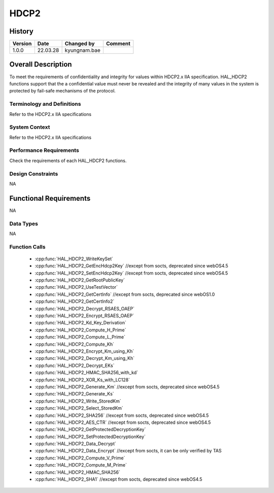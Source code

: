 HDCP2
==========

History
-------

======= ========== ============== =======
Version Date       Changed by     Comment
======= ========== ============== =======
1.0.0   22.03.28   kyungnam.bae
======= ========== ============== =======

Overall Description
--------------------

To meet the requirements of confidentiality and integrity for values within
HDCP2.x IIA specification. HAL_HDCP2 functions support that the a confidential
value must never be revealed and the integrity of many values in the system is
protected by fail-safe mechanisms of the protocol.

Terminology and Definitions
^^^^^^^^^^^^^^^^^^^^^^^^^^^^

Refer to the HDCP2.x IIA specifications

System Context
^^^^^^^^^^^^^^

Refer to the HDCP2.x IIA specifications

Performance Requirements
^^^^^^^^^^^^^^^^^^^^^^^^^

Check the requirements of each HAL_HDCP2 functions.

Design Constraints
^^^^^^^^^^^^^^^^^^^

NA

Functional Requirements
-----------------------

NA

Data Types
^^^^^^^^^^^^
NA

Function Calls
^^^^^^^^^^^^^^^

  * :cpp:func:`HAL_HDCP2_WriteKeySet`
  * :cpp:func:`HAL_HDCP2_GetEncHdcp2Key` //except from socts, deprecated since webOS4.5
  * :cpp:func:`HAL_HDCP2_SetEncHdcp2Key` //except from socts, deprecated since webOS4.5
  * :cpp:func:`HAL_HDCP2_GetRootPublicKey`
  * :cpp:func:`HAL_HDCP2_UseTestVector`
  * :cpp:func:`HAL_HDCP2_GetCertInfo` //except from socts, deprecated since webOS1.0
  * :cpp:func:`HAL_HDCP2_GetCertInfo2`
  * :cpp:func:`HAL_HDCP2_Decrypt_RSAES_OAEP`
  * :cpp:func:`HAL_HDCP2_Encrypt_RSAES_OAEP`
  * :cpp:func:`HAL_HDCP2_Kd_Key_Derivation`
  * :cpp:func:`HAL_HDCP2_Compute_H_Prime`
  * :cpp:func:`HAL_HDCP2_Compute_L_Prime`
  * :cpp:func:`HAL_HDCP2_Compute_Kh`
  * :cpp:func:`HAL_HDCP2_Encrypt_Km_using_Kh`
  * :cpp:func:`HAL_HDCP2_Decrypt_Km_using_Kh`
  * :cpp:func:`HAL_HDCP2_Decrypt_EKs`
  * :cpp:func:`HAL_HDCP2_HMAC_SHA256_with_kd`
  * :cpp:func:`HAL_HDCP2_XOR_Ks_with_LC128`
  * :cpp:func:`HAL_HDCP2_Generate_Km` //except from socts, deprecated since webOS4.5
  * :cpp:func:`HAL_HDCP2_Generate_Ks`
  * :cpp:func:`HAL_HDCP2_Write_StoredKm`
  * :cpp:func:`HAL_HDCP2_Select_StoredKm`
  * :cpp:func:`HAL_HDCP2_SHA256` //except from socts, deprecated since webOS4.5
  * :cpp:func:`HAL_HDCP2_AES_CTR` //except from socts, deprecated since webOS4.5
  * :cpp:func:`HAL_HDCP2_GetProtectedDecryptionKey`
  * :cpp:func:`HAL_HDCP2_SetProtectedDecryptionKey`
  * :cpp:func:`HAL_HDCP2_Data_Decrypt`
  * :cpp:func:`HAL_HDCP2_Data_Encrypt` //except from socts, it can be only verified by TAS
  * :cpp:func:`HAL_HDCP2_Compute_V_Prime`
  * :cpp:func:`HAL_HDCP2_Compute_M_Prime`
  * :cpp:func:`HAL_HDCP2_HMAC_SHA256`
  * :cpp:func:`HAL_HDCP2_SHA1` //except from socts, deprecated since webOS4.5

